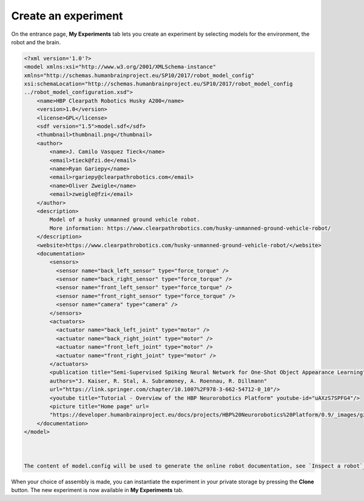 ====================
Create an experiment
====================



On the entrance page,  **My Experiments** tab lets you create an experiment 
by selecting models for the environment, the robot and the brain.



.. image:: images/create-new-experiment.jpg
    :align: center
    :width: 100%



  A model can be selected from the template model library provided with the NRP, from your private storage or from a file
  stored on your computer.



.. image:: images/choose-environment.jpg
    :align: center
    :width: 100%



  If you select a model located on your computer, it will be added to your private library inside your storage space.
  For environment and robot models, you can select a zip file from your computer. This zip file must be a zipped folder 
  containing a file named model.config at its root. The format of this file is described in the example below. 



.. code-block:: xml

  <?xml version='1.0'?>
  <model xmlns:xsi="http://www.w3.org/2001/XMLSchema-instance" 
  xmlns="http://schemas.humanbrainproject.eu/SP10/2017/robot_model_config" 
  xsi:schemaLocation="http://schemas.humanbrainproject.eu/SP10/2017/robot_model_config 
  ../robot_model_configuration.xsd">
      <name>HBP Clearpath Robotics Husky A200</name>
      <version>1.0</version>
      <license>GPL</license>
      <sdf version="1.5">model.sdf</sdf>
      <thumbnail>thumbnail.png</thumbnail>
      <author>
          <name>J. Camilo Vasquez Tieck</name>
          <email>tieck@fzi.de</email>
          <name>Ryan Gariepy</name>
          <email>rgariepy@clearpathrobotics.com</email>
          <name>Oliver Zweigle</name>
          <email>zweigle@fzi</email>
      </author>
      <description>
          Model of a husky unmanned ground vehicle robot.
          More information: https://www.clearpathrobotics.com/husky-unmanned-ground-vehicle-robot/
      </description>
      <website>https://www.clearpathrobotics.com/husky-unmanned-ground-vehicle-robot/</website>
      <documentation>
          <sensors>
            <sensor name="back_left_sensor" type="force_torque" />
            <sensor name="back_right_sensor" type="force_torque" />
            <sensor name="front_left_sensor" type="force_torque" />
            <sensor name="front_right_sensor" type="force_torque" />
            <sensor name="camera" type="camera" />
          </sensors>
          <actuators>
            <actuator name="back_left_joint" type="motor" />
            <actuator name="back_right_joint" type="motor" />
            <actuator name="front_left_joint" type="motor" />
            <actuator name="front_right_joint" type="motor" />
          </actuators>
          <publication title="Semi-Supervised Spiking Neural Network for One-Shot Object Appearance Learning" 
          authors="J. Kaiser, R. Stal, A. Subramoney, A. Roennau, R. Dillmann" 
          url="https://link.springer.com/chapter/10.1007%2F978-3-662-54712-0_10"/>
          <youtube title="Tutorial - Overview of the HBP Neurorobotics Platform" youtube-id="uAXzS7SPFG4"/>
          <picture title="Home page" url=
          "https://developer.humanbrainproject.eu/docs/projects/HBP%20Neurorobotics%20Platform/0.9/_images/gz3d-interact.png"/>
      </documentation>
  </model>



  The content of model.config will be used to generate the online robot documentation, see `Inspect a robot`_.




When your choice of assembly is made, you can instantiate the experiment in your private storage 
by pressing the **Clone** button. The new experiment is now available in **My Experiments** tab.


.. _Inspect a robot: 36-gz3d-inspect-robot.html